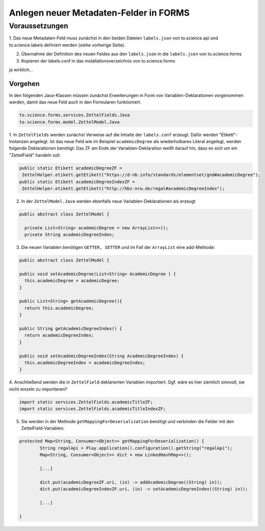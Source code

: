 Anlegen neuer Metadaten-Felder in FORMS
=======================================

Voraussetzungen
---------------

1. Das neue Metadaten-Feld muss zunächst in den beiden Dateien ``labels.json`` von to.science.api und to.science.labels definiert werden 
(siehe vorherige Seite).

2. Übernahme der Definition des neuen Feldes aus den ``labels.json`` in die ``labels.json`` von to.science.forms

3. Kopieren der labels.conf in das installationsverzeichnis von to.science.forms  

ja wirklich...

.. image:: ../resources/images/autsch.gif

Vorgehen
________

In den folgenden Java-Klassen müssen zunächst Erweiterungen in Form von Variablen-Deklarationen vorgenommen werden, 
damit das neue Feld auch in den Formularen funktioniert.

.. code-block:: java

    to.science.forms.services.ZettelFields.Java
    to.science.forms.model.ZettelModel.Java


1. In ``ZettelFields`` werden zunächst Verweise auf die Inhalte der ``labels.conf`` erzeugt. Dafür werden "Etikett"-Instanzen angelegt. 
Ist das neue Feld wie im Beispiel ``academicDegree`` als wiederholbares Literal angelegt, werden folgende Deklarationen benötigt:
Das ZF am Ende der Variablen-Deklaration weißt darauf hin, dass es sich um ein "ZettelField" handeln soll.

.. code-block:: java

     public static Etikett academicDegreeZF =
      ZettelHelper.etikett.getEtikett("https://d-nb.info/standards/elementset/gnd#academicDegree");
     public static Etikett academicDegreeIndexZF = 
      ZettelHelper.etikett.getEtikett("http://hbz-nrw.de/regal#academicDegreeIndex");
      
2. In der ``ZettelModel.Java`` werden ebenfalls neue Variablen-Deklarationen als erzeugt

.. code-block:: java

     public abstract class ZettelModel {

       private List<String> academicDegree = new ArrayList<>();
       private String academicDegreeIndex;

3. Die neuen Variablen benötigen ``GETTER, SETTER`` und im Fall der ``ArrayList`` eine add-Methode:

.. code-block:: java

     public abstract class ZettelModel {

     public void setAcademicDegree(List<String> AcademicDegree ) {
       this.academicDegree = academicDegree;
     }

     public List<String> getAcademicDegree(){
       return this.academicDegree;
     }

     public String getAcademicDegreeIndex() {
       return academicDegreeIndex;
     }

     public void setAcademicDegreeIndex(String AcademicDegreeIndex) {
       this.academicDegreeIndex = academicDegreeIndex;
     }
  

4. Anschließend werden die in ``ZettelField`` deklarierten Variablen importiert.
Ggf. wäre es hier ziemlich sinnvoll, sie nicht einzeln zu importieren?

.. code-block:: java

   import static services.ZettelFields.academicTitleZF;
   import static services.ZettelFields.academicTitleIndexZF;
     
5. Sie werden in der Methode ``getMappingForDeserialization`` benötigt und verbinden die Felder mit den ZettelField-Variablen:

.. code-block:: java

	protected Map<String, Consumer<Object>> getMappingForDeserialization() {
		String regalApi = Play.application().configuration().getString("regalApi");
		Map<String, Consumer<Object>> dict = new LinkedHashMap<>();
		
		[...] 
		
		dict.put(academicDegreeZF.uri, (in) -> addAcademicDegree((String) in));
		dict.put(academicDegreeIndexZF.uri, (in) -> setAcademicDegreeIndex((String) in));
		
		[...] 
		        
        }
     


 


